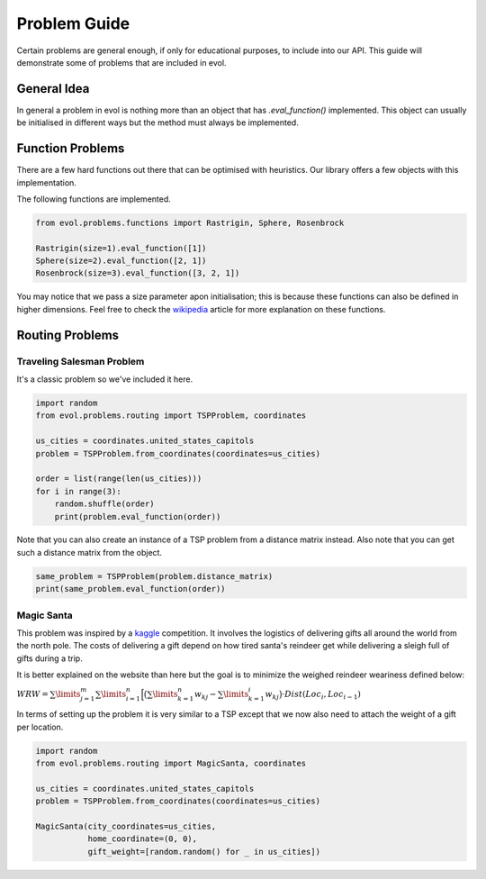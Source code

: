 Problem Guide
=============

Certain problems are general enough, if only for educational
purposes, to include into our API. This guide will demonstrate
some of problems that are included in evol.

General Idea
------------

In general a problem in evol is nothing more than an object
that has `.eval_function()` implemented. This object can
usually be initialised in different ways but the method
must always be implemented.

Function Problems
-----------------

There are a few hard functions out there that can be optimised
with heuristics. Our library offers a few objects with this
implementation.

The following functions are implemented.

.. code-block:: python

    from evol.problems.functions import Rastrigin, Sphere, Rosenbrock

    Rastrigin(size=1).eval_function([1])
    Sphere(size=2).eval_function([2, 1])
    Rosenbrock(size=3).eval_function([3, 2, 1])

You may notice that we pass a size parameter apon initialisation; this
is because these functions can also be defined in higher dimensions.
Feel free to check the wikipedia_ article for more explanation on these functions.


Routing Problems
----------------

Traveling Salesman Problem
**************************

It's a classic problem so we've included it here.

.. code-block:: python

    import random
    from evol.problems.routing import TSPProblem, coordinates

    us_cities = coordinates.united_states_capitols
    problem = TSPProblem.from_coordinates(coordinates=us_cities)

    order = list(range(len(us_cities)))
    for i in range(3):
        random.shuffle(order)
        print(problem.eval_function(order))

Note that you can also create an instance of a TSP problem
from a distance matrix instead. Also note that you can get
such a distance matrix from the object.

.. code:: python

    same_problem = TSPProblem(problem.distance_matrix)
    print(same_problem.eval_function(order))

Magic Santa
***********

This problem was inspired by a kaggle_ competition. It involves the logistics
of delivering gifts all around the world from the north pole. The costs of
delivering a gift depend on how tired santa's reindeer get while delivering
a sleigh full of gifts during a trip.


It is better explained on the website than here but the goal is to
minimize the weighed reindeer weariness defined below:

:math:`WRW = \sum\limits_{j=1}^{m} \sum\limits_{i=1}^{n} \Big[ \big( \sum\limits_{k=1}^{n} w_{kj} - \sum\limits_{k=1}^{i} w_{kj} \big) \cdot Dist(Loc_i, Loc_{i-1})`

In terms of setting up the problem it is very similar to a TSP except that
we now also need to attach the weight of a gift per location.

.. code:: python

    import random
    from evol.problems.routing import MagicSanta, coordinates

    us_cities = coordinates.united_states_capitols
    problem = TSPProblem.from_coordinates(coordinates=us_cities)

    MagicSanta(city_coordinates=us_cities,
               home_coordinate=(0, 0),
               gift_weight=[random.random() for _ in us_cities])

.. _wikipedia: https://en.wikipedia.org/wiki/Test_functions_for_optimization
.. _kaggle: https://www.kaggle.com/c/santas-stolen-sleigh#evaluation